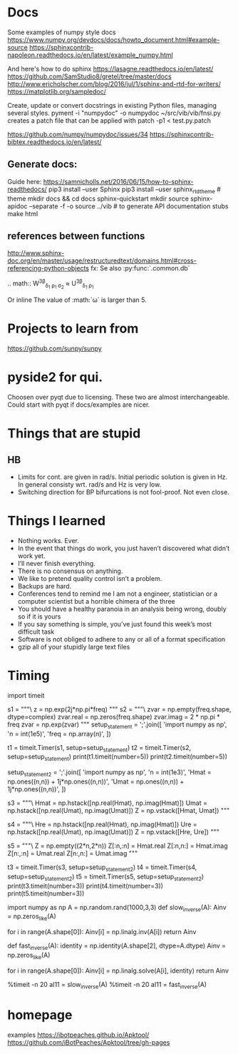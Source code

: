 * Docs
Some examples of numpy style docs
https://www.numpy.org/devdocs/docs/howto_document.html#example-source
https://sphinxcontrib-napoleon.readthedocs.io/en/latest/example_numpy.html

And here's how to do sphinx
https://lasagne.readthedocs.io/en/latest/
https://github.com/SamStudio8/gretel/tree/master/docs
http://www.ericholscher.com/blog/2016/jul/1/sphinx-and-rtd-for-writers/
https://matplotlib.org/sampledoc/

Create, update or convert docstrings in existing Python files, managing several
styles.
pyment -i "numpydoc" -o numpydoc ~/src/vib/vib/fnsi.py
creates a patch file that can be applied with
patch -p1 < test.py.patch


# add bibtex
https://github.com/numpy/numpydoc/issues/34
https://sphinxcontrib-bibtex.readthedocs.io/en/latest/

** Generate docs:
Guide here: https://samnicholls.net/2016/06/15/how-to-sphinx-readthedocs/
pip3 install --user Sphinx
pip3 install --user sphinx_rtd_theme  # theme
mkdir docs && cd docs
sphinx-quickstart
mkdir source
sphinx-apidoc --separate -f -o source ../vib  # to generate API documentation stubs
make html

** references between functions
http://www.sphinx-doc.org/en/master/usage/restructuredtext/domains.html#cross-referencing-python-objects
fx:
Se also :py:func:`.common.db`

.. math::
  W^{3\beta}_{\delta_1 \rho_1 \sigma_2} \approx U^{3\beta}_{\delta_1 \rho_1}

Or inline
The value of :math:`\omega` is larger than 5.

* Projects to learn from
https://github.com/sunpy/sunpy
* pyside2 for qui.
Choosen over pyqt due to licensing. These two are almost interchangeable. Could
start with pyqt if docs/examples are nicer.

* Things that are stupid
** HB
- Limits for cont. are given in rad/s. Initial periodic solution is given in Hz.
  In general consisty wrt. rad/s and Hz is very low.
- Switching direction for BP bifurcations is not fool-proof. Not even close.
* Things I learned
- Nothing works. Ever.
- In the event that things do work, you just haven’t discovered what didn’t work yet.
- I’ll never finish everything.
- There is no consensus on anything.
- We like to pretend quality control isn’t a problem.
- Backups are hard.
- Conferences tend to remind me I am not a engineer, statistician or a computer
  scientist but a horrible chimera of the three
- You should have a healthy paranoia in an analysis being wrong, doubly so if it
  is yours
- If you say something is simple, you’ve just found this week’s most difficult task
- Software is not obliged to adhere to any or all of a format specification
- gzip all of your stupidly large text files
* Timing

import timeit

s1 = """\
z = np.exp(2j*np.pi*freq)
"""
s2 = """\
zvar = np.empty(freq.shape, dtype=complex)
zvar.real = np.zeros(freq.shape)
zvar.imag = 2 * np.pi * freq
zvar = np.exp(zvar)
"""
setup_statement = ';'.join([
    'import numpy as np',
    'n = int(1e5)',
    'freq = np.array(n)',
])

t1 = timeit.Timer(s1, setup=setup_statement)
t2 = timeit.Timer(s2, setup=setup_statement)
print(t1.timeit(number=5))
print(t2.timeit(number=5))

setup_statement2 = ';'.join([
    'import numpy as np',
    'n = int(1e3)',
    'Hmat = np.ones((n,n)) + 1j*np.ones((n,n))',
    'Umat = np.ones((n,n)) + 1j*np.ones((n,n))',
])

s3 = """\
Hmat = np.hstack([np.real(Hmat), np.imag(Hmat)])
Umat = np.hstack([np.real(Umat), np.imag(Umat)])
Z = np.vstack([Hmat, Umat])
"""

s4 = """\
Hre = np.hstack([np.real(Hmat), np.imag(Hmat)])
Ure = np.hstack([np.real(Umat), np.imag(Umat)])
Z = np.vstack([Hre, Ure])
"""

s5 = """\
Z = np.empty((2*n,2*n))
Z[:n,:n] = Hmat.real
Z[:n,n:] = Hmat.imag
Z[n:,:n] = Umat.real
Z[n:,n:] = Umat.imag
"""


t3 = timeit.Timer(s3, setup=setup_statement2)
t4 = timeit.Timer(s4, setup=setup_statement2)
t5 = timeit.Timer(s5, setup=setup_statement2)
print(t3.timeit(number=3))
print(t4.timeit(number=3))
print(t5.timeit(number=3))


# import numpy as np
# n = int(1e3)
# freq = np.array(n)
# Emat = np.empty((n,n), dtype=complex)
# Mmat = np.hstack([np.real(Emat), np.imag(Emat)])


import numpy as np
A = np.random.rand(1000,3,3)
def slow_inverse(A):
    Ainv = np.zeros_like(A)

    for i in range(A.shape[0]):
        Ainv[i] = np.linalg.inv(A[i])
    return Ainv

def fast_inverse(A):
    identity = np.identity(A.shape[2], dtype=A.dtype)
    Ainv = np.zeros_like(A)

    for i in range(A.shape[0]):
        Ainv[i] = np.linalg.solve(A[i], identity)
    return Ainv

%timeit -n 20 aI11 = slow_inverse(A)
%timeit -n 20 aI11 = fast_inverse(A)
* homepage
examples
https://ibotpeaches.github.io/Apktool/
https://github.com/iBotPeaches/Apktool/tree/gh-pages
